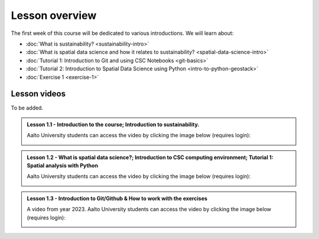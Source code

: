 Lesson overview
===============

The first week of this course will be dedicated to various introductions. We will learn about:

- :doc:`What is sustainability? <sustainability-intro>`
- :doc:`What is spatial data science and how it relates to sustainability? <spatial-data-science-intro>`
- :doc:`Tutorial 1: Introduction to Git and using CSC Notebooks <git-basics>`
- :doc:`Tutorial 2: Introduction to Spatial Data Science using Python <intro-to-python-geostack>`
- :doc:`Exercise 1 <exercise-1>`


Lesson videos
-------------

To be added.

.. admonition:: Lesson 1.1 - Introduction to the course; Introduction to sustainability.

    Aalto University students can access the video by clicking the image below (requires login):

    .. figure:: img/SDS4SD-Lesson-1.1.png
        :target: https://aalto.cloud.panopto.eu/Panopto/Pages/Viewer.aspx?id=cff9fa7d-0721-42e9-9e21-b0f800b8c653
        :width: 500px
        :align: left

.. admonition:: Lesson 1.2 - What is spatial data science?; Introduction to CSC computing environment; Tutorial 1: Spatial analysis with Python

    Aalto University students can access the video by clicking the image below (requires login):

    .. figure:: img/SDS4SD-Lesson-1.3.png
        :target: https://aalto.cloud.panopto.eu/Panopto/Pages/Viewer.aspx?id=2ec0388f-9fc2-4f23-b884-b0f800b91823
        :width: 500px
        :align: left

.. admonition:: Lesson 1.3 - Introduction to Git/Github & How to work with the exercises

    A video from year 2023. Aalto University students can access the video by clicking the image below (requires login):

    .. figure:: img/SDS4SD-Lesson-1.4.png
        :target: https://aalto.cloud.panopto.eu/Panopto/Pages/Viewer.aspx?id=6f6c1cad-b7a5-42ec-9ae2-af8e00b41c31
        :width: 500px
        :align: left

